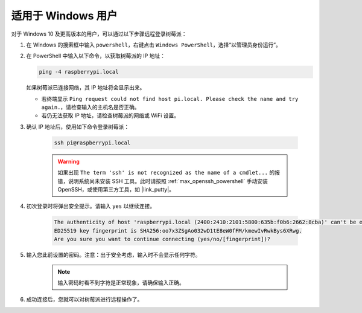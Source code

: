 适用于 Windows 用户
=======================

对于 Windows 10 及更高版本的用户，可以通过以下步骤远程登录树莓派：

#. 在 Windows 的搜索框中输入 ``powershell``，右键点击 ``Windows PowerShell``，选择“以管理员身份运行”。

   .. image:: img/powershell_ssh.png
      :width: 90%
      

#. 在 PowerShell 中输入以下命令，以获取树莓派的 IP 地址：

   .. code-block::

      ping -4 raspberrypi.local

   .. image:: img/sp221221_145225.png
     :width: 90%


   如果树莓派已连接网络，其 IP 地址将会显示出来。

   * 若终端显示 ``Ping request could not find host pi.local. Please check the name and try again.``，请检查输入的主机名是否正确。
   * 若仍无法获取 IP 地址，请检查树莓派的网络或 WiFi 设置。

#. 确认 IP 地址后，使用如下命令登录树莓派：

    .. code-block::

        ssh pi@raspberrypi.local

    .. warning::

        如果出现 ``The term 'ssh' is not recognized as the name of a cmdlet...`` 的报错，说明系统尚未安装 SSH 工具。此时请按照 :ref:`max_openssh_powershell` 手动安装 OpenSSH，或使用第三方工具，如 |link_putty|。

#. 初次登录时将弹出安全提示。请输入 ``yes`` 以继续连接。

    .. code-block::

        The authenticity of host 'raspberrypi.local (2400:2410:2101:5800:635b:f0b6:2662:8cba)' can't be established.
        ED25519 key fingerprint is SHA256:oo7x3ZSgAo032wD1tE8eW0fFM/kmewIvRwkBys6XRwg.
        Are you sure you want to continue connecting (yes/no/[fingerprint])?

#. 输入您此前设置的密码。注意：出于安全考虑，输入时不会显示任何字符。

    .. note::
        输入密码时看不到字符是正常现象，请确保输入正确。

#. 成功连接后，您就可以对树莓派进行远程操作了。

   .. image:: img/sp221221_140628.png
      :width: 90%


